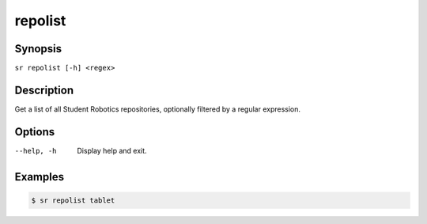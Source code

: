 repolist
========

Synopsis
--------

``sr repolist [-h] <regex>``

Description
-----------

Get a list of all Student Robotics repositories, optionally filtered by a
regular expression.

Options
-------

--help, -h
    Display help and exit.

Examples
--------

.. code::

    $ sr repolist tablet
